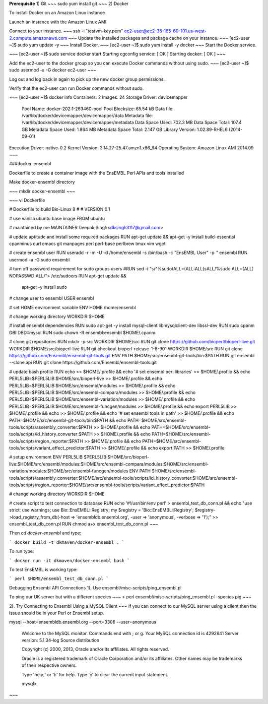 .. _Ensembl:

**Prerequisite**  
1) Git   
~~~
sudo yum install git
~~~
2)	Docker

To install Docker on an Amazon Linux instance

Launch an instance with the Amazon Linux AMI.

Connect to your instance.
~~~
ssh -i "testvm-key.pem" ec2-user@ec2-35-165-60-101.us-west-2.compute.amazonaws.com
~~~
Update the installed packages and package cache on your instance.
~~~
[ec2-user ~]$ sudo yum update -y
~~~
Install Docker.
~~~
[ec2-user ~]$ sudo yum install -y docker
~~~
Start the Docker service.

~~~
[ec2-user ~]$ sudo service docker start
Starting cgconfig service:                                 [  OK  ]
Starting docker:	                                       [  OK  ]
~~~

Add the ec2-user to the docker group so you can execute Docker commands without using sudo.
~~~
[ec2-user ~]$ sudo usermod -a -G docker ec2-user
~~~

Log out and log back in again to pick up the new docker group permissions.

Verify that the ec2-user can run Docker commands without sudo.

~~~
[ec2-user ~]$ docker info
Containers: 2
Images: 24
Storage Driver: devicemapper
 Pool Name: docker-202:1-263460-pool
 Pool Blocksize: 65.54 kB
 Data file: /var/lib/docker/devicemapper/devicemapper/data
 Metadata file: /var/lib/docker/devicemapper/devicemapper/metadata
 Data Space Used: 702.3 MB
 Data Space Total: 107.4 GB
 Metadata Space Used: 1.864 MB
 Metadata Space Total: 2.147 GB
 Library Version: 1.02.89-RHEL6 (2014-09-01)
Execution Driver: native-0.2
Kernel Version: 3.14.27-25.47.amzn1.x86_64
Operating System: Amazon Linux AMI 2014.09
~~~

###docker-ensembl


Dockerfile to create a container image with the EnsEMBL Perl APIs and tools installed

Make docker-ensembl directory 

~~~
mkdir docker-ensembl
~~~

~~~
vi Dockerfile

# Dockerfile to build Bio-Linux 8
#
# VERSION 0.1

# use vanilla ubuntu base image
FROM ubuntu

# maintained by me
MAINTAINER Deepak Singh<dksingh3117@gmail.com>

# update aptitude and install some required packages
RUN apt-get update && apt-get -y install build-essential cpanminus curl emacs git manpages perl perl-base perlbrew tmux vim wget

# create ensembl user
RUN useradd -r -m -U -d /home/ensembl -s /bin/bash -c "EnsEMBL User" -p '' ensembl
RUN usermod -a -G sudo ensembl

# turn off password requirement for sudo groups users
#RUN sed -i "s/^\%sudo\tALL=(ALL:ALL)\sALL/%sudo ALL=(ALL) NOPASSWD:ALL/"> /etc/sudoers
RUN apt-get update && \
      apt-get -y install sudo

# change user to ensembl
USER ensembl

# set HOME environment variable
ENV HOME /home/ensembl

# change working directory
WORKDIR $HOME

# install ensembl dependencies
RUN sudo apt-get -y install mysql-client libmysqlclient-dev libssl-dev
RUN sudo cpanm DBI DBD::mysql
RUN sudo chown -R ensembl:ensembl $HOME/.cpanm

# clone git repositories
RUN mkdir -p src
WORKDIR $HOME/src
RUN git clone https://github.com/bioperl/bioperl-live.git
WORKDIR $HOME/src/bioperl-live
RUN git checkout bioperl-release-1-6-901
WORKDIR $HOME/src
RUN git clone https://github.com/Ensembl/ensembl-git-tools.git
ENV PATH $HOME/src/ensembl-git-tools/bin:$PATH
RUN git ensembl --clone api
RUN git clone https://github.com/Ensembl/ensembl-tools.git

# update bash profile
RUN echo >> $HOME/.profile && \
echo '# set ensembl perl libraries' >> $HOME/.profile && \
echo PERL5LIB=\$PERL5LIB:$HOME/src/bioperl-live >> $HOME/.profile && \
echo PERL5LIB=\$PERL5LIB:$HOME/src/ensembl/modules >> $HOME/.profile && \
echo PERL5LIB=\$PERL5LIB:$HOME/src/ensembl-compara/modules >> $HOME/.profile && \
echo PERL5LIB=\$PERL5LIB:$HOME/src/ensembl-variation/modules >> $HOME/.profile && \
echo PERL5LIB=\$PERL5LIB:$HOME/src/ensembl-funcgen/modules >> $HOME/.profile && \
echo export PERL5LIB >> $HOME/.profile && \
echo >> $HOME/.profile && \
echo '# set ensembl tools in path' >> $HOME/.profile && \
echo PATH=$HOME/src/ensembl-git-tools/bin:\$PATH && \
echo PATH=$HOME/src/ensembl-tools/scripts/assembly_converter:\$PATH >> $HOME/.profile && \
echo PATH=$HOME/src/ensembl-tools/scripts/id_history_converter:\$PATH >> $HOME/.profile && \
echo PATH=$HOME/src/ensembl-tools/scripts/region_reporter:\$PATH >> $HOME/.profile && \
echo PATH=$HOME/src/ensembl-tools/scripts/variant_effect_predictor:\$PATH >> $HOME/.profile && \
echo export PATH >> $HOME/.profile

# setup environment
ENV PERL5LIB $PERL5LIB:$HOME/src/bioperl-live:$HOME/src/ensembl/modules:$HOME/src/ensembl-compara/modules:$HOME/src/ensembl-variation/modules:$HOME/src/ensembl-funcgen/modules
ENV PATH $HOME/src/ensembl-tools/scripts/assembly_converter:$HOME/src/ensembl-tools/scripts/id_history_converter:$HOME/src/ensembl-tools/scripts/region_reporter:$HOME/src/ensembl-tools/scripts/variant_effect_predictor:$PATH

# change working directory
WORKDIR $HOME

# create script to test connection to database
RUN echo '#!/usr/bin/env perl' > ensembl_test_db_conn.pl && \
echo "use strict; use warnings; use Bio::EnsEMBL::Registry; my \$registry = 'Bio::EnsEMBL::Registry'; \$registry->load_registry_from_db(-host => 'ensembldb.ensembl.org', -user => 'anonymous', -verbose => '1');" >> ensembl_test_db_conn.pl
RUN chmod a+x ensembl_test_db_conn.pl
~~~

Then `cd docker-ensembl` and type:

```
docker build -t dkmaven/docker-ensembl .
```

To run type:

```
docker run -it dkmaven/docker-ensembl bash
```

To test EnsEMBL is working type:

```
perl $HOME/ensembl_test_db_conn.pl
```

Debugging Ensembl API Connections  
1). Use ensembl/misc-scripts/ping_ensembl.pl

To ping our UK server but with a different species
~~~
> perl ensembl/misc-scripts/ping_ensembl.pl -species pig
~~~

2). Try Connecting to Ensembl Using a MySQL Client
~~~
if you can connect to our MySQL server using a client then the issue should be in your Perl or Ensembl setup.

mysql --host=ensembldb.ensembl.org --port=3306 --user=anonymous

  Welcome to the MySQL monitor.  Commands end with ; or \g.
  Your MySQL connection id is 4292641
  Server version: 5.1.34-log Source distribution

  Copyright (c) 2000, 2013, Oracle and/or its affiliates. All rights reserved.

  Oracle is a registered trademark of Oracle Corporation and/or its
  affiliates. Other names may be trademarks of their respective
  owners.

  Type 'help;' or '\h' for help. Type '\c' to clear the current input statement.

  mysql>
~~~

